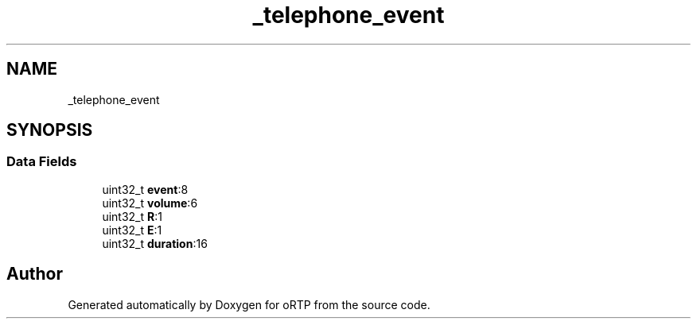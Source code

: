 .TH "_telephone_event" 3 "Fri Dec 15 2017" "Version 1.0.2" "oRTP" \" -*- nroff -*-
.ad l
.nh
.SH NAME
_telephone_event
.SH SYNOPSIS
.br
.PP
.SS "Data Fields"

.in +1c
.ti -1c
.RI "uint32_t \fBevent\fP:8"
.br
.ti -1c
.RI "uint32_t \fBvolume\fP:6"
.br
.ti -1c
.RI "uint32_t \fBR\fP:1"
.br
.ti -1c
.RI "uint32_t \fBE\fP:1"
.br
.ti -1c
.RI "uint32_t \fBduration\fP:16"
.br
.in -1c

.SH "Author"
.PP 
Generated automatically by Doxygen for oRTP from the source code\&.
